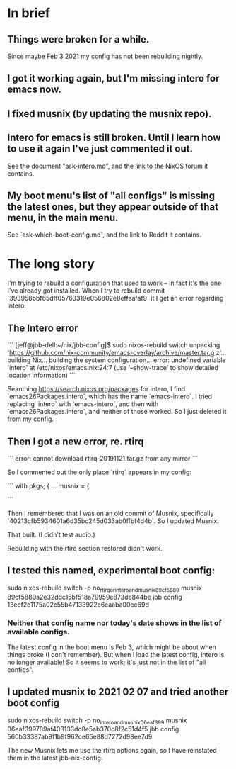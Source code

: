 * In brief
** Things were broken for a while.
   Since maybe Feb 3 2021 my config has not been rebuilding nightly.
** I got it working again, but I'm missing intero for emacs now.
** I fixed musnix (by updating the musnix repo).
** Intero for emacs is still broken. Until I learn how to use it again I've just commented it out.
   See the document "ask-intero.md", and the link to the NixOS forum it contains.
** My boot menu's list of "all configs" is missing the latest ones, but they appear outside of that menu, in the main menu.
   See `ask-which-boot-config.md`, and the link to Reddit it contains.
* The long story
I'm trying to rebuild a configuration that used to work -- in fact it's the one I've already got installed. When I try to rebuild commit
`393958bbf65dff05763319e056802e8effaafaf9`
it I get an error regarding Intero.
** The Intero error

```
[jeff@jbb-dell:~/nix/jbb-config]$ sudo nixos-rebuild switch
unpacking 'https://github.com/nix-community/emacs-overlay/archive/master.tar.g
z'...
building Nix...
building the system configuration...
error: undefined variable 'intero' at /etc/nixos/emacs.nix:24:7
(use '--show-trace' to show detailed location information)
```

Searching https://search.nixos.org/packages for intero,
I find `emacs26Packages.intero`, which has the name `emacs-intero`.
I tried replacing `intero` with `emacs-intero`,
and then with `emacs26Packages.intero`, and neither of those worked.
So I just deleted it from my config.
** Then I got a new error, re. rtirq

```
error: cannot download rtirq-20191121.tar.gz from any mirror
```

So I commented out the only place `rtirq` appears in my config:

```
with pkgs; {
  ...
  musnix = {


#    rtirq = {
#      # highList = "snd_hrtimer";
#      resetAll = 1;
#      prioLow = 0;
#      enable = true;
#      nameList = "rtc0 snd";
#    };
```

Then I remembered that I was on an old commit of Musnix, specifically
  `40213cfb5934601a6d35bc245d033ab0ffbf4d4b`.
So I updated Musnix.

That built. (I didn't test audio.)

Rebuilding with the rtirq section restored didn't work.
** I tested this named, experimental boot config:
   sudo nixos-rebuild switch -p no_rtirq_or_intero_and_musnix_89cf5880
   musnix 89cf5880a2e32ddc15bf518a79959e873de844be
   jbb config 13ecf2e1175a02c55b47133922e6caaba00ec69d
*** Neither that config name nor today's date shows in the list of available configs.
    The latest config in the boot menu is Feb 3, which might be about when things broke (I don't remember).
    But when I load the latest config, intero is no longer available!
    So it seems to work; it's just not in the list of "all configs".
** I updated musnix to 2021 02 07 and tried another boot config
   sudo nixos-rebuild switch -p no_intero_and_musnix_06eaf399
   musnix 06eaf399789af403133dc8e5ab370c8f2c51d4f5
   jbb config 560b33387ab9f1b9f962ce65e88d7272d98ee7d9

   The new Musnix lets me use the rtirq options again,
   so I have reinstated them in the latest jbb-nix-config.
